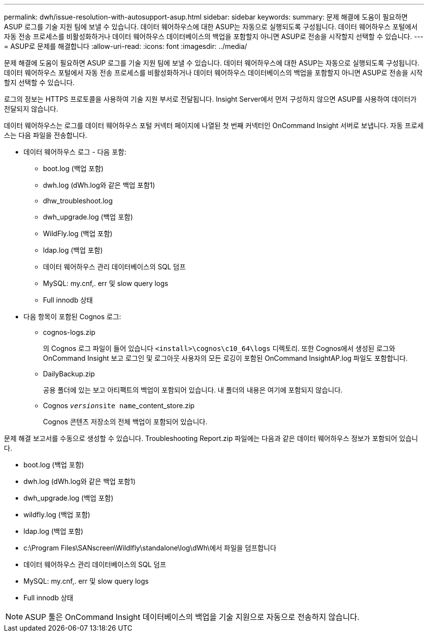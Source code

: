 ---
permalink: dwh/issue-resolution-with-autosupport-asup.html 
sidebar: sidebar 
keywords:  
summary: 문제 해결에 도움이 필요하면 ASUP 로그를 기술 지원 팀에 보낼 수 있습니다. 데이터 웨어하우스에 대한 ASUP는 자동으로 실행되도록 구성됩니다. 데이터 웨어하우스 포털에서 자동 전송 프로세스를 비활성화하거나 데이터 웨어하우스 데이터베이스의 백업을 포함할지 아니면 ASUP로 전송을 시작할지 선택할 수 있습니다. 
---
= ASUP로 문제를 해결합니다
:allow-uri-read: 
:icons: font
:imagesdir: ../media/


[role="lead"]
문제 해결에 도움이 필요하면 ASUP 로그를 기술 지원 팀에 보낼 수 있습니다. 데이터 웨어하우스에 대한 ASUP는 자동으로 실행되도록 구성됩니다. 데이터 웨어하우스 포털에서 자동 전송 프로세스를 비활성화하거나 데이터 웨어하우스 데이터베이스의 백업을 포함할지 아니면 ASUP로 전송을 시작할지 선택할 수 있습니다.

로그의 정보는 HTTPS 프로토콜을 사용하여 기술 지원 부서로 전달됩니다. Insight Server에서 먼저 구성하지 않으면 ASUP를 사용하여 데이터가 전달되지 않습니다.

데이터 웨어하우스는 로그를 데이터 웨어하우스 포털 커넥터 페이지에 나열된 첫 번째 커넥터인 OnCommand Insight 서버로 보냅니다. 자동 프로세스는 다음 파일을 전송합니다.

* 데이터 웨어하우스 로그 - 다음 포함:
+
** boot.log (백업 포함)
** dwh.log (dWh.log와 같은 백업 포함1)
** dhw_troubleshoot.log
** dwh_upgrade.log (백업 포함)
** WildFly.log (백업 포함)
** ldap.log (백업 포함)
** 데이터 웨어하우스 관리 데이터베이스의 SQL 덤프
** MySQL: my.cnf,. err 및 slow query logs
** Full innodb 상태


* 다음 항목이 포함된 Cognos 로그:
+
** cognos-logs.zip
+
의 Cognos 로그 파일이 들어 있습니다 `<install>\cognos\c10_64\logs` 디렉토리. 또한 Cognos에서 생성된 로그와 OnCommand Insight 보고 로그인 및 로그아웃 사용자의 모든 로깅이 포함된 OnCommand InsightAP.log 파일도 포함합니다.

** DailyBackup.zip
+
공용 폴더에 있는 보고 아티팩트의 백업이 포함되어 있습니다. 내 폴더의 내용은 여기에 포함되지 않습니다.

** Cognos _``version``_``site name``_content_store.zip
+
Cognos 콘텐츠 저장소의 전체 백업이 포함되어 있습니다.





문제 해결 보고서를 수동으로 생성할 수 있습니다. Troubleshooting Report.zip 파일에는 다음과 같은 데이터 웨어하우스 정보가 포함되어 있습니다.

* boot.log (백업 포함)
* dwh.log (dWh.log와 같은 백업 포함1)
* dwh_upgrade.log (백업 포함)
* wildfly.log (백업 포함)
* ldap.log (백업 포함)
* c:\Program Files\SANscreen\Wildlfly\standalone\log\dWh\에서 파일을 덤프합니다
* 데이터 웨어하우스 관리 데이터베이스의 SQL 덤프
* MySQL: my.cnf,. err 및 slow query logs
* Full innodb 상태


[NOTE]
====
ASUP 툴은 OnCommand Insight 데이터베이스의 백업을 기술 지원으로 자동으로 전송하지 않습니다.

====